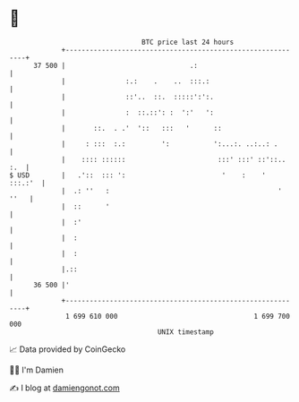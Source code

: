 * 👋

#+begin_example
                                    BTC price last 24 hours                    
                +------------------------------------------------------------+ 
         37 500 |                               .:                           | 
                |               :.:    .    ..  :::.:                        | 
                |               ::'..  ::.  :::::':':.                       | 
                |               :  ::.::': :  ':'   ':                       | 
                |       ::.  . .'  '::   :::   '      ::                     | 
                |     : :::  :.:         ':           ':...:. ..:..: .       | 
                |    :::: ::::::                       :::' :::' ::'::.. :.  | 
   $ USD        |   .'::  ::: ':                        '    :    '  :::.:'  | 
                |  .: ''   :                                          ' ''   | 
                |  ::      '                                                 | 
                |  :'                                                        | 
                |  :                                                         | 
                |  :                                                         | 
                |.::                                                         | 
         36 500 |'                                                           | 
                +------------------------------------------------------------+ 
                 1 699 610 000                                  1 699 700 000  
                                        UNIX timestamp                         
#+end_example
📈 Data provided by CoinGecko

🧑‍💻 I'm Damien

✍️ I blog at [[https://www.damiengonot.com][damiengonot.com]]
